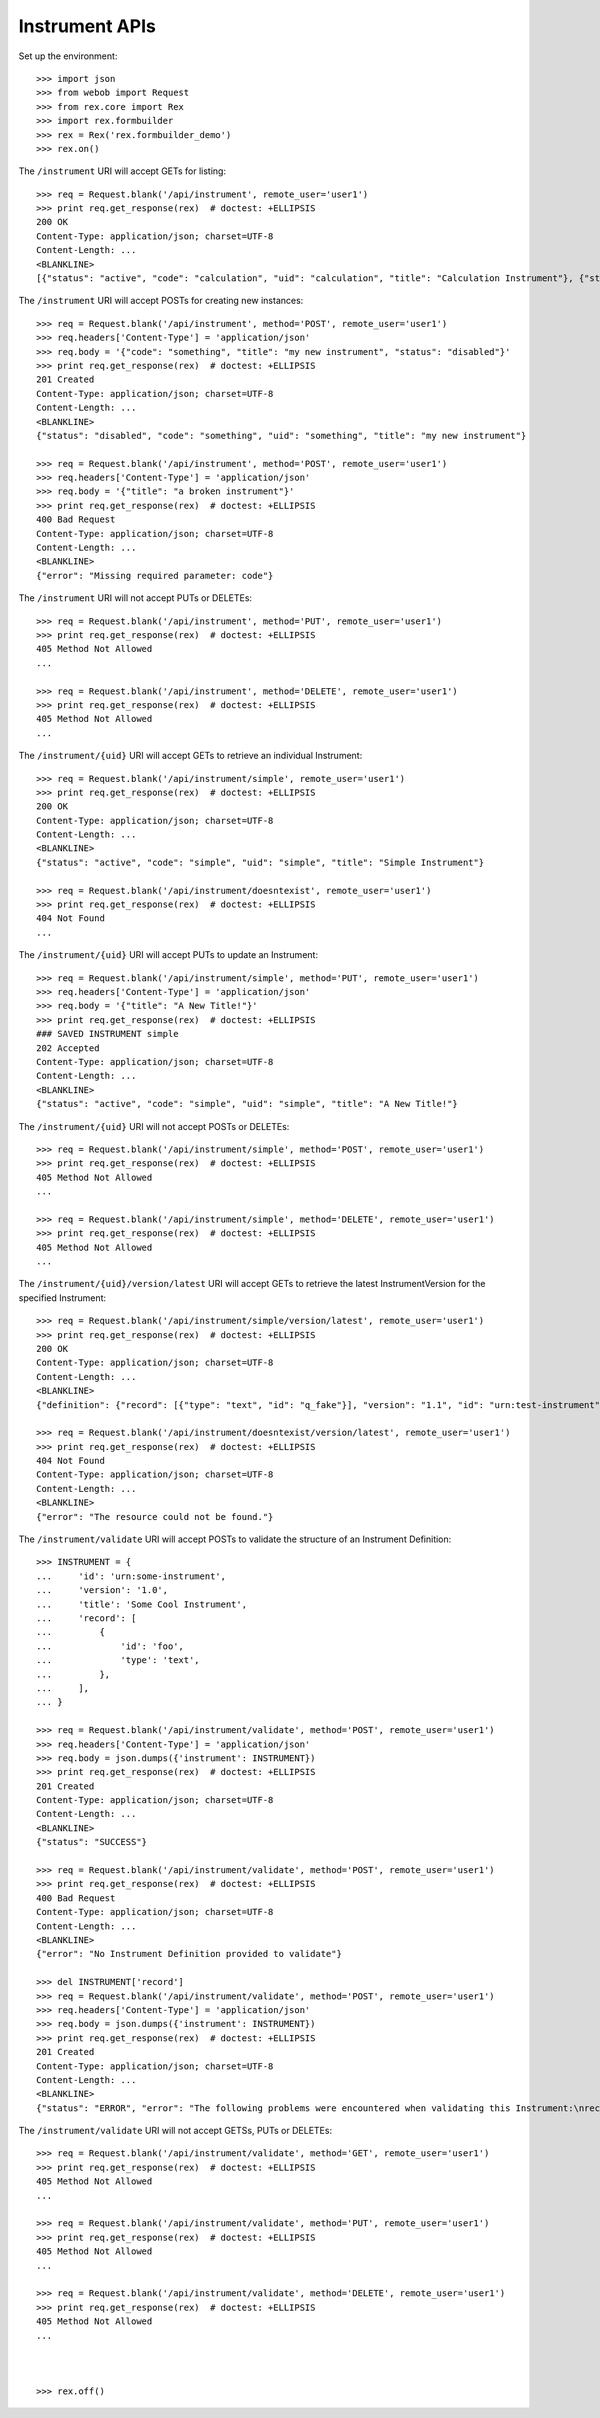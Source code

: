 ***************
Instrument APIs
***************

.. contents:: Table of Contents


Set up the environment::

    >>> import json
    >>> from webob import Request
    >>> from rex.core import Rex
    >>> import rex.formbuilder
    >>> rex = Rex('rex.formbuilder_demo')
    >>> rex.on()


The ``/instrument`` URI will accept GETs for listing::

    >>> req = Request.blank('/api/instrument', remote_user='user1')
    >>> print req.get_response(rex)  # doctest: +ELLIPSIS
    200 OK
    Content-Type: application/json; charset=UTF-8
    Content-Length: ...
    <BLANKLINE>
    [{"status": "active", "code": "calculation", "uid": "calculation", "title": "Calculation Instrument"}, {"status": "active", "code": "calculation", "uid": "calculation-complex", "title": "Calculation Instrument"}, {"status": "active", "code": "complex", "uid": "complex", "title": "Complex Instrument"}, {"status": "disabled", "code": "disabled", "uid": "disabled", "title": "Disabled Instrument"}, {"status": "active", "code": "simple", "uid": "simple", "title": "Simple Instrument"}, {"status": "active", "code": "texter", "uid": "texter", "title": "SMS Instrument"}]


The ``/instrument`` URI will accept POSTs for creating new instances::

    >>> req = Request.blank('/api/instrument', method='POST', remote_user='user1')
    >>> req.headers['Content-Type'] = 'application/json'
    >>> req.body = '{"code": "something", "title": "my new instrument", "status": "disabled"}'
    >>> print req.get_response(rex)  # doctest: +ELLIPSIS
    201 Created
    Content-Type: application/json; charset=UTF-8
    Content-Length: ...
    <BLANKLINE>
    {"status": "disabled", "code": "something", "uid": "something", "title": "my new instrument"}

    >>> req = Request.blank('/api/instrument', method='POST', remote_user='user1')
    >>> req.headers['Content-Type'] = 'application/json'
    >>> req.body = '{"title": "a broken instrument"}'
    >>> print req.get_response(rex)  # doctest: +ELLIPSIS
    400 Bad Request
    Content-Type: application/json; charset=UTF-8
    Content-Length: ...
    <BLANKLINE>
    {"error": "Missing required parameter: code"}


The ``/instrument`` URI will not accept PUTs or DELETEs::

    >>> req = Request.blank('/api/instrument', method='PUT', remote_user='user1')
    >>> print req.get_response(rex)  # doctest: +ELLIPSIS
    405 Method Not Allowed
    ...

    >>> req = Request.blank('/api/instrument', method='DELETE', remote_user='user1')
    >>> print req.get_response(rex)  # doctest: +ELLIPSIS
    405 Method Not Allowed
    ...


The ``/instrument/{uid}`` URI will accept GETs to retrieve an individual
Instrument::

    >>> req = Request.blank('/api/instrument/simple', remote_user='user1')
    >>> print req.get_response(rex)  # doctest: +ELLIPSIS
    200 OK
    Content-Type: application/json; charset=UTF-8
    Content-Length: ...
    <BLANKLINE>
    {"status": "active", "code": "simple", "uid": "simple", "title": "Simple Instrument"}

    >>> req = Request.blank('/api/instrument/doesntexist', remote_user='user1')
    >>> print req.get_response(rex)  # doctest: +ELLIPSIS
    404 Not Found
    ...


The ``/instrument/{uid}`` URI will accept PUTs to update an Instrument::

    >>> req = Request.blank('/api/instrument/simple', method='PUT', remote_user='user1')
    >>> req.headers['Content-Type'] = 'application/json'
    >>> req.body = '{"title": "A New Title!"}'
    >>> print req.get_response(rex)  # doctest: +ELLIPSIS
    ### SAVED INSTRUMENT simple
    202 Accepted
    Content-Type: application/json; charset=UTF-8
    Content-Length: ...
    <BLANKLINE>
    {"status": "active", "code": "simple", "uid": "simple", "title": "A New Title!"}


The ``/instrument/{uid}`` URI will not accept POSTs or DELETEs::

    >>> req = Request.blank('/api/instrument/simple', method='POST', remote_user='user1')
    >>> print req.get_response(rex)  # doctest: +ELLIPSIS
    405 Method Not Allowed
    ...

    >>> req = Request.blank('/api/instrument/simple', method='DELETE', remote_user='user1')
    >>> print req.get_response(rex)  # doctest: +ELLIPSIS
    405 Method Not Allowed
    ...


The ``/instrument/{uid}/version/latest`` URI will accept GETs to retrieve the
latest InstrumentVersion for the specified Instrument::

    >>> req = Request.blank('/api/instrument/simple/version/latest', remote_user='user1')
    >>> print req.get_response(rex)  # doctest: +ELLIPSIS
    200 OK
    Content-Type: application/json; charset=UTF-8
    Content-Length: ...
    <BLANKLINE>
    {"definition": {"record": [{"type": "text", "id": "q_fake"}], "version": "1.1", "id": "urn:test-instrument", "title": "The InstrumentVersion Title"}, "uid": "simple1", "date_published": "2015-01-01T00:00:00.000Z", "instrument": {"status": "active", "code": "simple", "uid": "simple", "title": "Simple Instrument"}, "published_by": "someone", "version": 1}

    >>> req = Request.blank('/api/instrument/doesntexist/version/latest', remote_user='user1')
    >>> print req.get_response(rex)  # doctest: +ELLIPSIS
    404 Not Found
    Content-Type: application/json; charset=UTF-8
    Content-Length: ...
    <BLANKLINE>
    {"error": "The resource could not be found."}


The ``/instrument/validate`` URI will accept POSTs to validate the structure of
an Instrument Definition::

    >>> INSTRUMENT = {
    ...     'id': 'urn:some-instrument',
    ...     'version': '1.0',
    ...     'title': 'Some Cool Instrument',
    ...     'record': [
    ...         {
    ...             'id': 'foo',
    ...             'type': 'text',
    ...         },
    ...     ],
    ... }

    >>> req = Request.blank('/api/instrument/validate', method='POST', remote_user='user1')
    >>> req.headers['Content-Type'] = 'application/json'
    >>> req.body = json.dumps({'instrument': INSTRUMENT})
    >>> print req.get_response(rex)  # doctest: +ELLIPSIS
    201 Created
    Content-Type: application/json; charset=UTF-8
    Content-Length: ...
    <BLANKLINE>
    {"status": "SUCCESS"}

    >>> req = Request.blank('/api/instrument/validate', method='POST', remote_user='user1')
    >>> print req.get_response(rex)  # doctest: +ELLIPSIS
    400 Bad Request
    Content-Type: application/json; charset=UTF-8
    Content-Length: ...
    <BLANKLINE>
    {"error": "No Instrument Definition provided to validate"}

    >>> del INSTRUMENT['record']
    >>> req = Request.blank('/api/instrument/validate', method='POST', remote_user='user1')
    >>> req.headers['Content-Type'] = 'application/json'
    >>> req.body = json.dumps({'instrument': INSTRUMENT})
    >>> print req.get_response(rex)  # doctest: +ELLIPSIS
    201 Created
    Content-Type: application/json; charset=UTF-8
    Content-Length: ...
    <BLANKLINE>
    {"status": "ERROR", "error": "The following problems were encountered when validating this Instrument:\nrecord: Required"}


The ``/instrument/validate`` URI will not accept GETSs, PUTs or DELETEs::

    >>> req = Request.blank('/api/instrument/validate', method='GET', remote_user='user1')
    >>> print req.get_response(rex)  # doctest: +ELLIPSIS
    405 Method Not Allowed
    ...

    >>> req = Request.blank('/api/instrument/validate', method='PUT', remote_user='user1')
    >>> print req.get_response(rex)  # doctest: +ELLIPSIS
    405 Method Not Allowed
    ...

    >>> req = Request.blank('/api/instrument/validate', method='DELETE', remote_user='user1')
    >>> print req.get_response(rex)  # doctest: +ELLIPSIS
    405 Method Not Allowed
    ...



    >>> rex.off()

